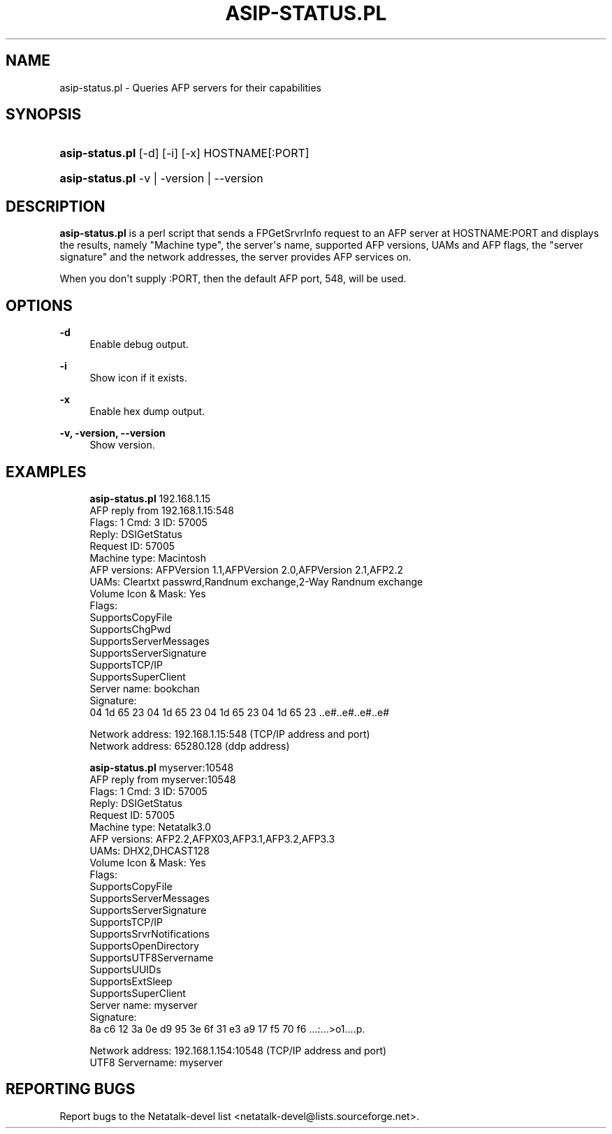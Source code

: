 '\" t
.\"     Title: asip-status.pl
.\"    Author: [FIXME: author] [see http://docbook.sf.net/el/author]
.\" Generator: DocBook XSL Stylesheets v1.78.0 <http://docbook.sf.net/>
.\"      Date: 24 Jul 2012
.\"    Manual: 3.1.6
.\"    Source: 3.1.6
.\"  Language: English
.\"
.TH "ASIP\-STATUS\&.PL" "1" "24 Jul 2012" "3.1.6" "3.1.6"
.\" -----------------------------------------------------------------
.\" * Define some portability stuff
.\" -----------------------------------------------------------------
.\" ~~~~~~~~~~~~~~~~~~~~~~~~~~~~~~~~~~~~~~~~~~~~~~~~~~~~~~~~~~~~~~~~~
.\" http://bugs.debian.org/507673
.\" http://lists.gnu.org/archive/html/groff/2009-02/msg00013.html
.\" ~~~~~~~~~~~~~~~~~~~~~~~~~~~~~~~~~~~~~~~~~~~~~~~~~~~~~~~~~~~~~~~~~
.ie \n(.g .ds Aq \(aq
.el       .ds Aq '
.\" -----------------------------------------------------------------
.\" * set default formatting
.\" -----------------------------------------------------------------
.\" disable hyphenation
.nh
.\" disable justification (adjust text to left margin only)
.ad l
.\" -----------------------------------------------------------------
.\" * MAIN CONTENT STARTS HERE *
.\" -----------------------------------------------------------------
.SH "NAME"
asip-status.pl \- Queries AFP servers for their capabilities
.SH "SYNOPSIS"
.HP \w'\fBasip\-status\&.pl\fR\fB\fR\ 'u
\fBasip\-status\&.pl\fR\fB\fR [\-d] [\-i] [\-x] HOSTNAME[:PORT]

.br
.HP \w'\fBasip\-status\&.pl\fR\fB\fR\ 'u
\fBasip\-status\&.pl\fR\fB\fR \-v | \-version | \-\-version 
.SH "DESCRIPTION"
.PP
\fBasip\-status\&.pl\fR
is a perl script that sends a FPGetSrvrInfo request to an AFP server at HOSTNAME:PORT and displays the results, namely "Machine type", the server\*(Aqs name, supported AFP versions, UAMs and AFP flags, the "server signature" and the network addresses, the server provides AFP services on\&.
.PP
When you don\*(Aqt supply :PORT, then the default AFP port, 548, will be used\&.
.SH "OPTIONS"
.PP
\fB\-d\fR
.RS 4
Enable debug output\&.
.RE
.PP
\fB\-i\fR
.RS 4
Show icon if it exists\&.
.RE
.PP
\fB\-x\fR
.RS 4
Enable hex dump output\&.
.RE
.PP
\fB\-v, \-version, \-\-version\fR
.RS 4
Show version\&.
.RE
.SH "EXAMPLES"
.PP
.if n \{\
.RS 4
.\}
.nf
\fBasip\-status\&.pl\fR 192\&.168\&.1\&.15
AFP reply from 192\&.168\&.1\&.15:548
Flags: 1  Cmd: 3  ID: 57005
Reply: DSIGetStatus
Request ID: 57005
Machine type: Macintosh
AFP versions: AFPVersion 1\&.1,AFPVersion 2\&.0,AFPVersion 2\&.1,AFP2\&.2
UAMs: Cleartxt passwrd,Randnum exchange,2\-Way Randnum exchange
Volume Icon & Mask: Yes
Flags: 
    SupportsCopyFile
    SupportsChgPwd
    SupportsServerMessages
    SupportsServerSignature
    SupportsTCP/IP
    SupportsSuperClient
Server name: bookchan
Signature:
04 1d 65 23 04 1d 65 23 04 1d 65 23 04 1d 65 23  \&.\&.e#\&.\&.e#\&.\&.e#\&.\&.e#
                                                  
Network address: 192\&.168\&.1\&.15:548 (TCP/IP address and port)
Network address: 65280\&.128 (ddp address)
.fi
.if n \{\
.RE
.\}
.PP
.if n \{\
.RS 4
.\}
.nf
\fBasip\-status\&.pl\fR myserver:10548
AFP reply from myserver:10548
Flags: 1  Cmd: 3  ID: 57005
Reply: DSIGetStatus
Request ID: 57005
Machine type: Netatalk3\&.0
AFP versions: AFP2\&.2,AFPX03,AFP3\&.1,AFP3\&.2,AFP3\&.3
UAMs: DHX2,DHCAST128
Volume Icon & Mask: Yes
Flags: 
    SupportsCopyFile
    SupportsServerMessages
    SupportsServerSignature
    SupportsTCP/IP
    SupportsSrvrNotifications
    SupportsOpenDirectory
    SupportsUTF8Servername
    SupportsUUIDs
    SupportsExtSleep
    SupportsSuperClient
Server name: myserver
Signature:
8a c6 12 3a 0e d9 95 3e 6f 31 e3 a9 17 f5 70 f6  \&.\&.\&.:\&.\&.\&.>o1\&.\&.\&.\&.p\&.
                                                  
Network address: 192\&.168\&.1\&.154:10548 (TCP/IP address and port)
UTF8 Servername: myserver
.fi
.if n \{\
.RE
.\}
.SH "REPORTING BUGS"
.PP
Report bugs to the Netatalk\-devel list <netatalk\-devel@lists\&.sourceforge\&.net>\&.
